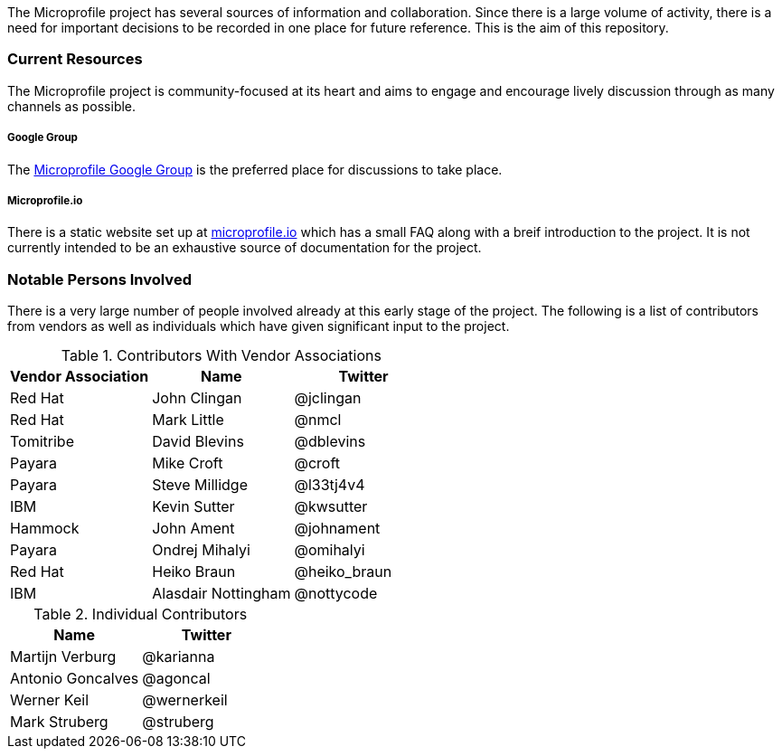 The Microprofile project has several sources of information and collaboration. Since there is a large volume of activity, there is a need for important decisions to be recorded in one place for future reference. This is the aim of this repository.

=== Current Resources
The Microprofile project is community-focused at its heart and aims to engage and encourage lively discussion through as many channels as possible.

===== Google Group
The link:https://groups.google.com/forum/#!forum/microprofile[Microprofile Google Group] is the preferred place for discussions to take place.

===== Microprofile.io
There is a static website set up at link:http://microprofile.io[microprofile.io] which has a small FAQ along with a breif introduction to the project. It is not currently intended to be an exhaustive source of documentation for the project.

=== Notable Persons Involved
There is a very large number of people involved already at this early stage of the project. The following is a list of contributors from vendors as well as individuals which have given significant input to the project.


.Contributors With Vendor Associations
[options="header"]
|=======================
|Vendor Association|Name|Twitter
|Red Hat   |John Clingan     |@jclingan
|Red Hat   |Mark Little      |@nmcl
|Tomitribe |David Blevins    |@dblevins
|Payara    |Mike Croft       |@croft
|Payara    |Steve Millidge   |@l33tj4v4
|IBM       |Kevin Sutter     |@kwsutter
|Hammock   |John Ament       |@johnament
|Payara    |Ondrej Mihalyi   |@omihalyi
|Red Hat   |Heiko Braun      |@heiko_braun
|IBM       |Alasdair Nottingham |@nottycode
|=======================

.Individual Contributors
[options="header"]
|=======================
|Name|Twitter
|Martijn Verburg     |@karianna
|Antonio Goncalves   |@agoncal
|Werner Keil         |@wernerkeil
|Mark Struberg       |@struberg
|=======================
